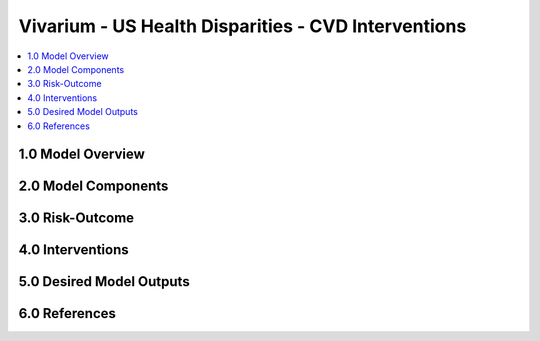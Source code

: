 .. _us_cvd_concept_model:
..
  Section title decorators for this document:

  ==============
  Document Title
  ==============

  Section Level 1 (#.0)
  +++++++++++++++++++++
  
  Section Level 2 (#.#)
  ---------------------

  Section Level 3 (#.#.#)
  ~~~~~~~~~~~~~~~~~~~~~~~

  Section Level 4
  ^^^^^^^^^^^^^^^

  Section Level 5
  '''''''''''''''

  The depth of each section level is determined by the order in which each
  decorator is encountered below. If you need an even deeper section level, just
  choose a new decorator symbol from the list here:
  https://docutils.sourceforge.io/docs/ref/rst/restructuredtext.html#sections
  And then add it to the list of decorators above.

====================================================
Vivarium - US Health Disparities - CVD Interventions
====================================================

.. contents::
  :local:

.. _1.0:

1.0 Model Overview
++++++++++++++++++

.. todo::

	Fill this section out


.. _2.0:

2.0 Model Components
++++++++++++++++++++

.. todo::

	Fill this section out

.. _3.0:

3.0 Risk-Outcome
++++++++++++++++

.. todo::

	Fill this section out

.. todo::

	Add "mediation_matrix_summary_gbd_2019.csv"
 
.. _4.0:

4.0 Interventions
+++++++++++++++++

.. todo::

	Fill this section out

.. _5.0:

5.0 Desired Model Outputs
+++++++++++++++++++++++++

.. todo::

	Fill this section out

.. _6.0:

6.0 References
++++++++++++++

.. todo::

	Fill this section out